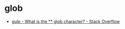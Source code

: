 * glob
  + [[https://stackoverflow.com/questions/32604656/what-is-the-glob-character][gulp - What is the ** glob character? - Stack Overflow]]
